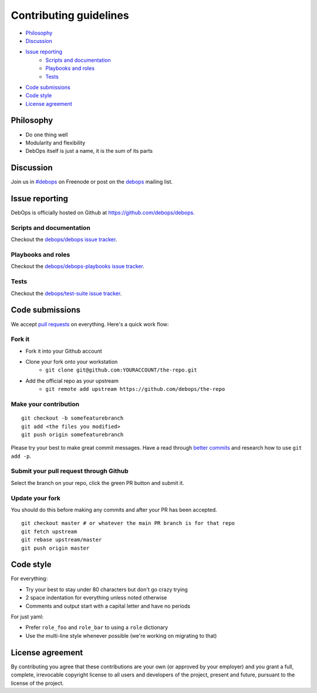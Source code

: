 Contributing guidelines
=======================

- `Philosophy`_
- `Discussion`_
- `Issue reporting`_
    - `Scripts and documentation`_
    - `Playbooks and roles`_
    - `Tests`_
- `Code submissions`_
- `Code style`_
- `License agreement`_

Philosophy
^^^^^^^^^^

- Do one thing well
- Modularity and flexibility
- DebOps itself is just a name, it is the sum of its parts

Discussion
^^^^^^^^^^

Join us in `#debops <http://webchat.freenode.net/?channels=debops>`_ on Freenode
or post on the `debops <https://groups.io/org/groupsio/debops>`_
mailing list.

Issue reporting
^^^^^^^^^^^^^^^

DebOps is officially hosted on Github at https://github.com/debops/debops.

Scripts and documentation
-------------------------

Checkout the `debops/debops issue tracker <https://github.com/debops/debops/issues>`_.

Playbooks and roles
-------------------

Checkout the `debops/debops-playbooks issue tracker <https://github.com/debops/debops-playbooks/issues>`_.

Tests
-----

Checkout the `debops/test-suite issue tracker <https://github.com/debops/test-suite>`_.

Code submissions
^^^^^^^^^^^^^^^^

We accept `pull requests <https://help.github.com/articles/using-pull-requests>`_
on everything. Here's a quick work flow:

Fork it
-------

- Fork it into your Github account
- Clone your fork onto your workstation
    - ``git clone git@github.com:YOURACCOUNT/the-repo.git``
- Add the official repo as your upstream
    - ``git remote add upstream https://github.com/debops/the-repo``

Make your contribution
----------------------

::

    git checkout -b somefeaturebranch
    git add <the files you modified>
    git push origin somefeaturebranch

Please try your best to make great commit messages. Have a read through
`better commits <http://web-design-weekly.com/2013/09/01/a-better-git-commit>`_
and research how to use ``git add -p``.

Submit your pull request through Github
---------------------------------------

Select the branch on your repo, click the green PR button and submit it.

Update your fork
----------------

You should do this before making any commits and after your PR has been accepted.

::

    git checkout master # or whatever the main PR branch is for that repo
    git fetch upstream
    git rebase upstream/master
    git push origin master

Code style
^^^^^^^^^^

For everything:

- Try your best to stay under 80 characters but don't go crazy trying
- 2 space indentation for everything unless noted otherwise
- Comments and output start with a capital letter and have no periods

For just yaml:

- Prefer ``role_foo`` and ``role_bar`` to using a ``role`` dictionary
- Use the multi-line style whenever possible (we're working on migrating to that)

License agreement
^^^^^^^^^^^^^^^^^

By contributing you agree that these contributions are your own
(or approved by your employer) and you grant a full, complete, irrevocable
copyright license to all users and developers of the project, present and
future, pursuant to the license of the project.
